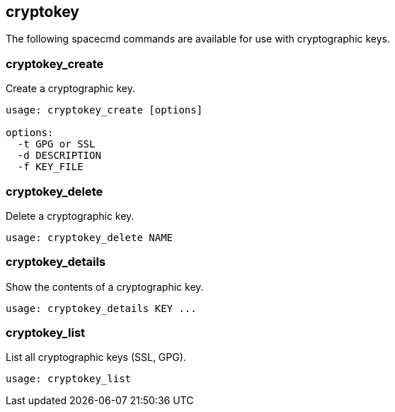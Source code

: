 [[ref-spacecmd-cryptokey]]
== cryptokey

The following spacecmd commands are available for use with cryptographic keys.



=== cryptokey_create

Create a cryptographic key.

[source]
--
usage: cryptokey_create [options]

options:
  -t GPG or SSL
  -d DESCRIPTION
  -f KEY_FILE
--



=== cryptokey_delete

Delete a cryptographic key.

[source]
--
usage: cryptokey_delete NAME
--



=== cryptokey_details

Show the contents of a cryptographic key.
[source]
--
usage: cryptokey_details KEY ...
--



=== cryptokey_list

List all cryptographic keys (SSL, GPG).

[source]
--
usage: cryptokey_list
--
